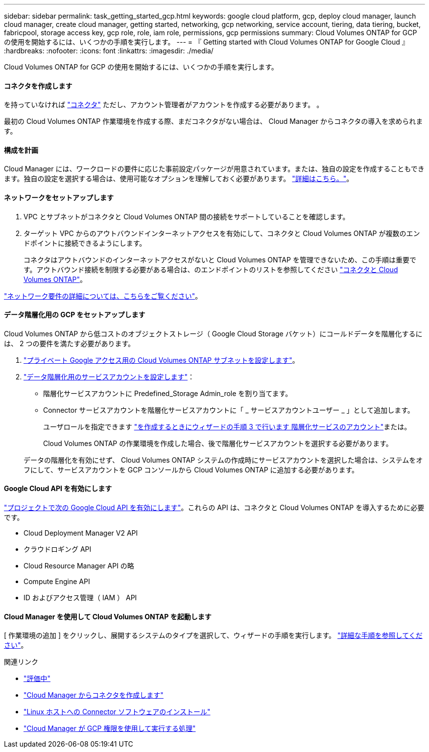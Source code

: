 ---
sidebar: sidebar 
permalink: task_getting_started_gcp.html 
keywords: google cloud platform, gcp, deploy cloud manager, launch cloud manager, create cloud manager, getting started, networking, gcp networking, service account, tiering, data tiering, bucket, fabricpool, storage access key, gcp role, role, iam role, permissions, gcp permissions 
summary: Cloud Volumes ONTAP for GCP の使用を開始するには、いくつかの手順を実行します。 
---
= 『 Getting started with Cloud Volumes ONTAP for Google Cloud 』
:hardbreaks:
:nofooter: 
:icons: font
:linkattrs: 
:imagesdir: ./media/


[role="lead"]
Cloud Volumes ONTAP for GCP の使用を開始するには、いくつかの手順を実行します。



==== コネクタを作成します

[role="quick-margin-para"]
を持っていなければ link:concept_connectors.html["コネクタ"] ただし、アカウント管理者がアカウントを作成する必要があります。 。

[role="quick-margin-para"]
最初の Cloud Volumes ONTAP 作業環境を作成する際、まだコネクタがない場合は、 Cloud Manager からコネクタの導入を求められます。



==== 構成を計画

[role="quick-margin-para"]
Cloud Manager には、ワークロードの要件に応じた事前設定パッケージが用意されています。または、独自の設定を作成することもできます。独自の設定を選択する場合は、使用可能なオプションを理解しておく必要があります。 link:task_planning_your_config_gcp.html["詳細はこちら。"]。



==== ネットワークをセットアップします

. VPC とサブネットがコネクタと Cloud Volumes ONTAP 間の接続をサポートしていることを確認します。
. ターゲット VPC からのアウトバウンドインターネットアクセスを有効にして、コネクタと Cloud Volumes ONTAP が複数のエンドポイントに接続できるようにします。
+
コネクタはアウトバウンドのインターネットアクセスがないと Cloud Volumes ONTAP を管理できないため、この手順は重要です。アウトバウンド接続を制限する必要がある場合は、のエンドポイントのリストを参照してください link:reference_networking_gcp.html["コネクタと Cloud Volumes ONTAP"]。



[role="quick-margin-para"]
link:reference_networking_gcp.html["ネットワーク要件の詳細については、こちらをご覧ください"]。



==== データ階層化用の GCP をセットアップします

[role="quick-margin-para"]
Cloud Volumes ONTAP から低コストのオブジェクトストレージ（ Google Cloud Storage バケット）にコールドデータを階層化するには、 2 つの要件を満たす必要があります。

. https://cloud.google.com/vpc/docs/configure-private-google-access["プライベート Google アクセス用の Cloud Volumes ONTAP サブネットを設定します"^]。
. https://cloud.google.com/iam/docs/creating-managing-service-accounts#creating_a_service_account["データ階層化用のサービスアカウントを設定します"^]：
+
** 階層化サービスアカウントに Predefined_Storage Admin_role を割り当てます。
** Connector サービスアカウントを階層化サービスアカウントに「 _ サービスアカウントユーザー _ 」として追加します。
+
ユーザロールを指定できます https://cloud.google.com/iam/docs/creating-managing-service-accounts#creating_a_service_account["を作成するときにウィザードの手順 3 で行います 階層化サービスのアカウント"]または。

+
Cloud Volumes ONTAP の作業環境を作成した場合、後で階層化サービスアカウントを選択する必要があります。

+
データの階層化を有効にせず、 Cloud Volumes ONTAP システムの作成時にサービスアカウントを選択した場合は、システムをオフにして、サービスアカウントを GCP コンソールから Cloud Volumes ONTAP に追加する必要があります。







==== Google Cloud API を有効にします

[role="quick-margin-para"]
https://cloud.google.com/apis/docs/getting-started#enabling_apis["プロジェクトで次の Google Cloud API を有効にします"^]。これらの API は、コネクタと Cloud Volumes ONTAP を導入するために必要です。

* Cloud Deployment Manager V2 API
* クラウドロギング API
* Cloud Resource Manager API の略
* Compute Engine API
* ID およびアクセス管理（ IAM ） API




==== Cloud Manager を使用して Cloud Volumes ONTAP を起動します

[role="quick-margin-para"]
[ 作業環境の追加 ] をクリックし、展開するシステムのタイプを選択して、ウィザードの手順を実行します。 link:task_deploying_gcp.html["詳細な手順を参照してください"]。

.関連リンク
* link:concept_evaluating.html["評価中"]
* link:task_creating_connectors_gcp.html["Cloud Manager からコネクタを作成します"]
* link:task_installing_linux.html["Linux ホストへの Connector ソフトウェアのインストール"]
* link:reference_permissions.html#what-cloud-manager-does-with-gcp-permissions["Cloud Manager が GCP 権限を使用して実行する処理"]


